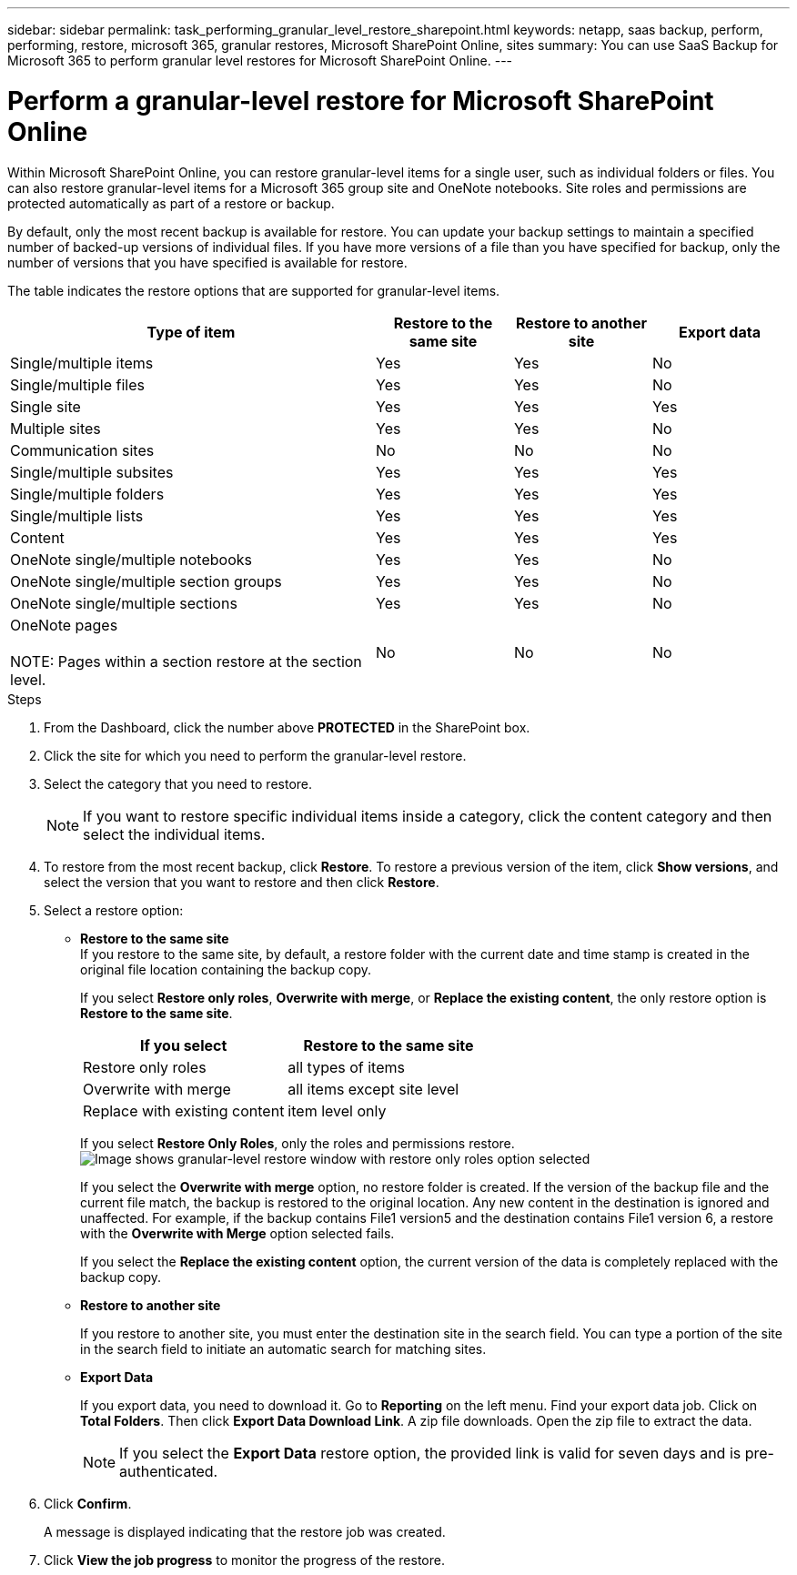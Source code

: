 ---
sidebar: sidebar
permalink: task_performing_granular_level_restore_sharepoint.html
keywords: netapp, saas backup, perform, performing, restore, microsoft 365, granular restores, Microsoft SharePoint Online, sites
summary: You can use SaaS Backup for Microsoft 365 to perform granular level restores for Microsoft SharePoint Online.
---

= Perform a granular-level restore for Microsoft SharePoint Online
:hardbreaks:
:nofooter:
:icons: font
:linkattrs:
:imagesdir: ./media/

[.lead]
Within Microsoft SharePoint Online, you can restore granular-level items for a single user, such as individual folders or files. You can also restore granular-level items for a Microsoft 365 group site and OneNote notebooks. Site roles and permissions are protected automatically as part of a restore or backup.

By default, only the most recent backup is available for restore. You can update your backup settings to maintain a specified number of backed-up versions of individual files. If you have more versions of a file than you have specified for backup, only the number of versions that you have specified is available for restore.

The table indicates the restore options that are supported for granular-level items.

[cols=4*,options="header",cols="64,24a,24a,24a"]
|===
|Type of item
|Restore to the same site
|Restore to another site
|Export data
|Single/multiple items|
Yes
|Yes
|No
|Single/multiple files|
Yes
|Yes
|No
|Single site|
Yes
|Yes
|Yes
|Multiple sites|
Yes
|Yes
|No
|Communication sites|
No
|No
|No
|Single/multiple subsites|
Yes
|Yes
|Yes
|Single/multiple folders|
Yes
|Yes
|Yes
|Single/multiple lists|
Yes
|Yes
|Yes
|Content|
Yes
|Yes
|Yes
|OneNote single/multiple notebooks|
Yes
|Yes
|No
|OneNote single/multiple section groups|
Yes
|Yes
|No
|OneNote single/multiple sections|
Yes
|Yes
|No
|OneNote pages

NOTE: Pages within a section restore at the section level.

|
No
|No
|No
|===

.Steps

. From the Dashboard, click the number above *PROTECTED* in the SharePoint box.
.	Click the site for which you need to perform the granular-level restore.
. Select the category that you need to restore.
+
NOTE: If you want to restore specific individual items inside a category, click the content category and then select the individual items.

. To restore from the most recent backup, click *Restore*.  To restore a previous version of the item, click *Show versions*, and select the version that you want to restore and then click *Restore*.

. Select a restore option:
* *Restore to the same site*
If you restore to the same site, by default, a restore folder with the current date and time stamp is created in the original file location containing the backup copy.
+
If you select *Restore only roles*, *Overwrite with merge*, or *Replace the existing content*, the only restore option is *Restore to the same site*.
+
[cols=2*,options="header",cols="24a,24a"]
|===
|If you select
|Restore to the same site
|Restore only roles|
all types of items
|Overwrite with merge|
all items except site level
|Replace with existing content|
item level only
|===
+
If you select *Restore Only Roles*, only the roles and permissions restore.
image:sharepoint_granular_restore_only_roles.png[Image shows granular-level restore window with restore only roles option selected]
+
If you select the *Overwrite with merge* option, no restore folder is created.  If the version of the backup file and the current file match, the backup is restored to the original location.  Any new content in the destination is ignored and unaffected.  For example, if the backup contains File1 version5 and the destination contains File1 version 6, a restore with the *Overwrite with Merge* option selected fails.
+
If you select the *Replace the existing content* option, the current version of the data is completely replaced with the backup copy.

* *Restore to another site*
+
If you restore to another site, you must enter the destination site in the search field.  You can type a portion of the site in the search field to initiate an automatic search for matching sites.
* *Export Data*
+
If you export data, you need to download it. Go to *Reporting* on the left menu. Find your export data job. Click on *Total Folders*. Then click *Export Data Download Link*. A zip file downloads. Open the zip file to extract the data.
+
NOTE: If you select the *Export Data* restore option, the provided link is valid for seven days and is pre-authenticated.

. Click *Confirm*.
+
A message is displayed indicating that the restore job was created.
. Click *View the job progress* to monitor the progress of the restore.
